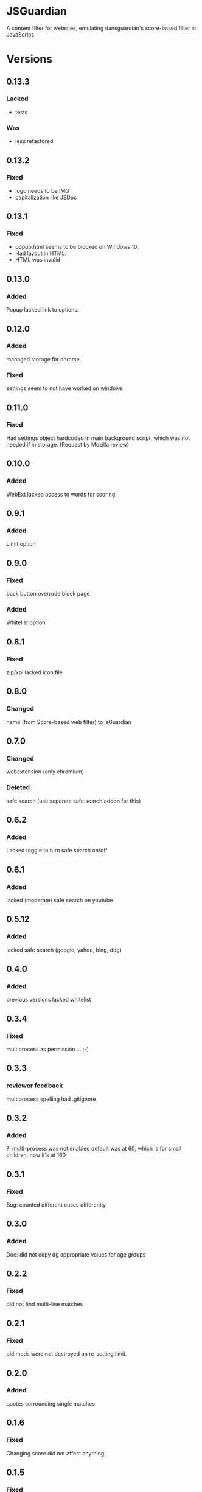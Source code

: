 * JSGuardian
A content filter for websites, emulating dansguardian's score-based filter in JavaScript.

[[https://addons.mozilla.org/de/firefox/addon/jsguardian/][https://img.shields.io/amo/v/jsguardian.svg]]
[[https://chrome.google.com/webstore/detail/jsguardian/ojofglimbmclnbinpbjnhcmkmipplibi][https://img.shields.io/chrome-web-store/v/ojofglimbmclnbinpbjnhcmkmipplibi.svg]]
* Versions
** 0.13.3
*** Lacked 
    - tests
*** Was
    - less refactored
** 0.13.2
*** Fixed
    - logo needs to be IMG
    - capitalization like JSDoc
** 0.13.1
*** Fixed
    - popup.html seems to be blocked on Windows 10.
    - Had layout in HTML.
    - HTML was invalid
** 0.13.0
*** Added
    Popup lacked link to options.
** 0.12.0
*** Added
    managed storage for chrome
*** Fixed
    settings seem to not have worked on windows
** 0.11.0
*** Fixed
    Had settings object hardcoded in main background script, which was not needed if in storage. (Request by Mozilla review)
** 0.10.0
*** Added
    WebExt lacked access to words for scoring.
** 0.9.1
*** Added
    Limit option
** 0.9.0
*** Fixed
    back button overrode block page
*** Added
    Whitelist option
** 0.8.1
*** Fixed
    zip/xpi lacked icon file
** 0.8.0
*** Changed
    name (from Score-based web filter) to jsGuardian
** 0.7.0
*** Changed
    webextension (only chromium)
*** Deleted
    safe search (use separate safe search addon for this)
** 0.6.2
*** Added
    Lacked toggle to turn safe search on/off
** 0.6.1
*** Added
   lacked (moderate) safe search on youtube
** 0.5.12
*** Added
   lacked safe search (google, yahoo, bing, ddg)
** 0.4.0
*** Added
   previous versions lacked whitelist
** 0.3.4
*** Fixed
   multiprocess as permission ... ;-)
** 0.3.3
*** reviewer feedback
    multiprocess spelling
    had .gitignore
** 0.3.2
*** Added
   ?: multi-process was not enabled
   default was at 60, which is for small children, now it's at 160
** 0.3.1
*** Fixed
   Bug: counted different cases differently
** 0.3.0
*** Added
   Doc: did not copy dg appropriate values for age groups
** 0.2.2
*** Fixed
    did not find multi-line matches
** 0.2.1
*** Fixed
    old mods were not destroyed on re-setting limit.
** 0.2.0
*** Added
    quotes surrounding single matches
** 0.1.6
*** Fixed
Changing score did not affect anything.
** 0.1.5
*** Fixed
Sites like google with many =<script>= tags made loading very slow.
** 0.1.2
*** Fixed
Was not installable on recent android firefox (45).
** 0.1.1
*** Added
Previous version used innerHTML.
** 0.1.0
*** Added
Had no message which parts triggered filter if blocked.
* Uses Icons
  - filter: https://www.iconfinder.com/icons/383135/filter_icon#size=128
  - flower: https://www.iconfinder.com/icons/3495/flower_icq_icon#size=128
  - bomb: https://www.iconfinder.com/icons/1232/bomb_explosive_icon#size=128
